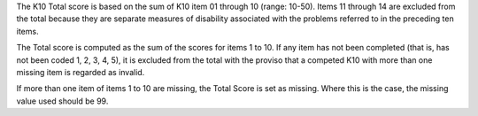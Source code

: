 The K10 Total score is based on the sum of K10 item 01 through 10 (range: 10-50).
Items 11 through 14 are excluded from the total because they are separate
measures of disability associated with the problems referred to in the preceding
ten items.

The Total score is computed as the sum of the scores for items 1 to 10. If any
item has not been completed (that is, has not been coded 1, 2, 3, 4, 5), it is
excluded from the total with the proviso that a competed K10 with more than one
missing item is regarded as invalid.

If more than one item of items 1 to 10 are missing, the Total Score is set as
missing. Where this is the case, the missing value used should be 99.
